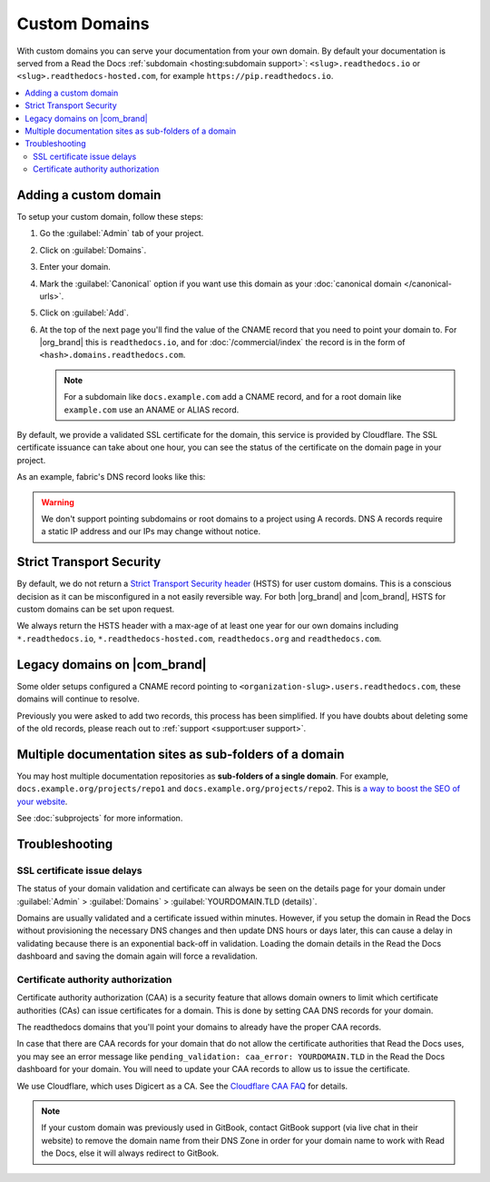 Custom Domains
==============

With custom domains you can serve your documentation from your own domain.
By default your documentation is served from a Read the Docs :ref:`subdomain <hosting:subdomain support>`:
``<slug>.readthedocs.io`` or ``<slug>.readthedocs-hosted.com``,
for example ``https://pip.readthedocs.io``.

.. contents::
    :local:

Adding a custom domain
----------------------

To setup your custom domain, follow these steps:

#. Go the :guilabel:`Admin` tab of your project.
#. Click on :guilabel:`Domains`.
#. Enter your domain.
#. Mark the :guilabel:`Canonical` option if you want use this domain
   as your :doc:`canonical domain </canonical-urls>`.
#. Click on :guilabel:`Add`.
#. At the top of the next page you'll find the value of the CNAME record that you need to point your domain to.
   For |org_brand| this is ``readthedocs.io``, and for :doc:`/commercial/index`
   the record is in the form of ``<hash>.domains.readthedocs.com``.

   .. note::

      For a subdomain like ``docs.example.com`` add a CNAME record,
      and for a root domain like ``example.com`` use an ANAME or ALIAS record.

By default, we provide a validated SSL certificate for the domain,
this service is provided by Cloudflare.
The SSL certificate issuance can take about one hour,
you can see the status of the certificate on the domain page in your project.

As an example, fabric's DNS record looks like this:

.. prompt:: bash $, auto

   $ dig CNAME +short docs.fabfile.org
     readthedocs.io.

.. warning::

   We don't support pointing subdomains or root domains to a project using A records.
   DNS A records require a static IP address and our IPs may change without notice.

Strict Transport Security
-------------------------

By default, we do not return a `Strict Transport Security header`_ (HSTS) for user custom domains.
This is a conscious decision as it can be misconfigured in a not easily reversible way.
For both |org_brand| and |com_brand|, HSTS for custom domains can be set upon request.

We always return the HSTS header with a max-age of at least one year
for our own domains including ``*.readthedocs.io``, ``*.readthedocs-hosted.com``, ``readthedocs.org`` and ``readthedocs.com``.

.. _Strict Transport Security header: https://developer.mozilla.org/en-US/docs/Web/HTTP/Headers/Strict-Transport-Security

Legacy domains on |com_brand|
-----------------------------

Some older setups configured a CNAME record pointing to
``<organization-slug>.users.readthedocs.com``,
these domains will continue to resolve.

Previously you were asked to add two records,
this process has been simplified.
If you have doubts about deleting some of the old records,
please reach out to :ref:`support <support:user support>`.

Multiple documentation sites as sub-folders of a domain
-------------------------------------------------------

You may host multiple documentation repositories as **sub-folders of a single domain**.
For example, ``docs.example.org/projects/repo1`` and ``docs.example.org/projects/repo2``.
This is `a way to boost the SEO of your website <https://moz.com/blog/subdomains-vs-subfolders-rel-canonical-vs-301-how-to-structure-links-optimally-for-seo-whiteboard-friday>`_.

See :doc:`subprojects` for more information.

Troubleshooting
---------------

SSL certificate issue delays
~~~~~~~~~~~~~~~~~~~~~~~~~~~~

The status of your domain validation and certificate can always be seen on the details page for your domain
under :guilabel:`Admin` > :guilabel:`Domains` > :guilabel:`YOURDOMAIN.TLD (details)`.

Domains are usually validated and a certificate issued within minutes.
However, if you setup the domain in Read the Docs without provisioning the necessary DNS changes
and then update DNS hours or days later,
this can cause a delay in validating because there is an exponential back-off in validation.
Loading the domain details in the Read the Docs dashboard and saving the domain again will force a revalidation.

Certificate authority authorization
~~~~~~~~~~~~~~~~~~~~~~~~~~~~~~~~~~~

Certificate authority authorization (CAA) is a security feature that allows domain owners to limit
which certificate authorities (CAs) can issue certificates for a domain.
This is done by setting CAA DNS records for your domain.

The readthedocs domains that you'll point your domains to already
have the proper CAA records.

.. prompt:: bash $, auto

   $ dig +short readthedocs.io CAA
     0 issue "digicert.com; cansignhttpexchanges=yes"
     0 issuewild "digicert.com; cansignhttpexchanges=yes"
     0 issue "comodoca.com"
     0 issue "letsencrypt.org"
     0 issuewild "comodoca.com"
     0 issuewild "letsencrypt.org"

.. prompt:: bash $, auto

   $ dig +short 0acba22b.domains.readthedocs.com CAA
     proxy-fallback.readthedocs-hosted.com.
     0 issue "digicert.com"
     0 issue "comodoca.com"
     0 issue "letsencrypt.org"

In case that there are CAA records for your domain that do not allow the certificate authorities that Read the Docs uses,
you may see an error message like ``pending_validation: caa_error: YOURDOMAIN.TLD``
in the Read the Docs dashboard for your domain.
You will need to update your CAA records to allow us to issue the certificate.

We use Cloudflare, which uses Digicert as a CA. See the `Cloudflare CAA FAQ`_ for details.

.. _Cloudflare CAA FAQ: https://support.cloudflare.com/hc/en-us/articles/115000310832-Certification-Authority-Authorization-CAA-FAQ

.. note::

   If your custom domain was previously used in GitBook, contact GitBook support (via live chat in their website)
   to remove the domain name from their DNS Zone in order for your domain name to work with Read the Docs,
   else it will always redirect to GitBook.
